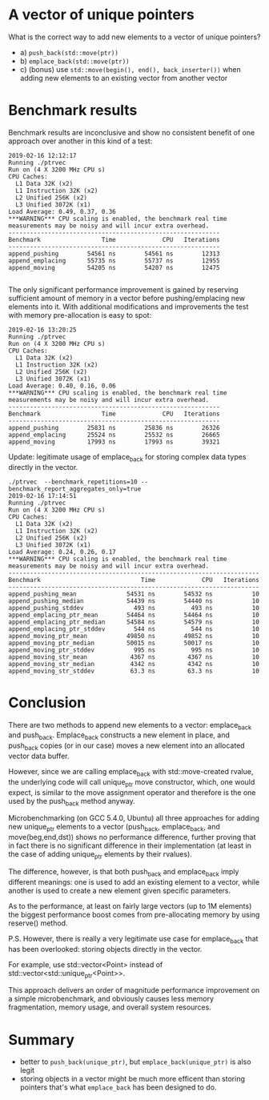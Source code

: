 * A vector of unique pointers


What is the correct way to add new elements to a vector of unique
pointers?

 - a) =push_back(std::move(ptr))=
 - b) =emplace_back(std::move(ptr))=
 - c) (bonus) use =std::move(begin(), end(), back_inserter())= when
   adding new elements to an existing vector from another vector

* Benchmark results

Benchmark results are inconclusive and show no consistent benefit of
one approach over another in this kind of a test:

#+BEGIN_SRC
2019-02-16 12:12:17
Running ./ptrvec
Run on (4 X 3200 MHz CPU s)
CPU Caches:
  L1 Data 32K (x2)
  L1 Instruction 32K (x2)
  L2 Unified 256K (x2)
  L3 Unified 3072K (x1)
Load Average: 0.49, 0.37, 0.36
***WARNING*** CPU scaling is enabled, the benchmark real time measurements may be noisy and will incur extra overhead.
-----------------------------------------------------------
Benchmark                 Time             CPU   Iterations
-----------------------------------------------------------
append_pushing        54561 ns        54561 ns        12313
append_emplacing      55735 ns        55737 ns        12955
append_moving         54205 ns        54207 ns        12475

#+END_SRC

The only significant performance improvement is gained by reserving
sufficient amount of memory in a vector before pushing/emplacing new
elements into it. With additional modifications and improvements the
test with memory pre-allocation is easy to spot:

#+BEGIN_SRC
2019-02-16 13:20:25
Running ./ptrvec
Run on (4 X 3200 MHz CPU s)
CPU Caches:
  L1 Data 32K (x2)
  L1 Instruction 32K (x2)
  L2 Unified 256K (x2)
  L3 Unified 3072K (x1)
Load Average: 0.40, 0.16, 0.06
***WARNING*** CPU scaling is enabled, the benchmark real time measurements may be noisy and will incur extra overhead.
-----------------------------------------------------------
Benchmark                 Time             CPU   Iterations
-----------------------------------------------------------
append_pushing        25831 ns        25836 ns        26326
append_emplacing      25524 ns        25532 ns        26665
append_moving         17993 ns        17993 ns        39321
#+END_SRC

Update: legitimate usage of emplace_back for storing complex data types directly in the vector.

#+BEGIN_SRC
./ptrvec  --benchmark_repetitions=10 --benchmark_report_aggregates_only=true
2019-02-16 17:14:51
Running ./ptrvec
Run on (4 X 3200 MHz CPU s)
CPU Caches:
  L1 Data 32K (x2)
  L1 Instruction 32K (x2)
  L2 Unified 256K (x2)
  L3 Unified 3072K (x1)
Load Average: 0.24, 0.26, 0.17
***WARNING*** CPU scaling is enabled, the benchmark real time measurements may be noisy and will incur extra overhead.
----------------------------------------------------------------------
Benchmark                            Time             CPU   Iterations
----------------------------------------------------------------------
append_pushing_mean              54531 ns        54532 ns           10
append_pushing_median            54439 ns        54440 ns           10
append_pushing_stddev              493 ns          493 ns           10
append_emplacing_ptr_mean        54464 ns        54464 ns           10
append_emplacing_ptr_median      54584 ns        54579 ns           10
append_emplacing_ptr_stddev        544 ns          544 ns           10
append_moving_ptr_mean           49850 ns        49852 ns           10
append_moving_ptr_median         50015 ns        50017 ns           10
append_moving_ptr_stddev           995 ns          995 ns           10
append_moving_str_mean            4367 ns         4367 ns           10
append_moving_str_median          4342 ns         4342 ns           10
append_moving_str_stddev          63.3 ns         63.3 ns           10
#+END_SRC


* Conclusion

There are two methods to append new elements to a vector: emplace_back
and push_back. Emplace_back constructs a new element in place, and
push_back copies (or in our case) moves a new element into an
allocated vector data buffer.

However, since we are calling emplace_back with std::move-created
rvalue, the underlying code will call unique_ptr move constructor,
which, one would expect, is similar to the move assignment operator
and therefore is the one used by the push_back method anyway.

Microbenchmarking (on GCC 5.4.0, Ubuntu) all three approaches for
adding new unique_ptr elements to a vector (push_back, emplace_back,
and move(beg,end,dst)) shows no performance difference, further
proving that in fact there is no significant difference in their
implementation (at least in the case of adding unique_ptr elements by
their rvalues).

The difference, however, is that both push_back and emplace_back imply
different meanings: one is used to add an existing element to a
vector, while another is used to create a new element given specific
parameters.

As to the performance, at least on fairly large vectors (up to 1M
elements) the biggest performance boost comes from pre-allocating
memory by using reserve() method.

P.S. However, there is really a very legitimate use case for
emplace_back that has been overlooked: storing objects directly in the
vector.

For example, use std::vector<Point> instead of std::vector<std::unique_ptr<Point>>.

This approach delivers an order of magnitude performance improvement
on a simple microbenchmark, and obviously causes less memory
fragmentation, memory usage, and overall system resources.

* Summary

 - better to =push_back(unique_ptr)=, but =emplace_back(unique_ptr)=
   is also legit
 - storing objects in a vector might be much more efficent than
   storing pointers that's what =emplace_back= has been designed to do.
